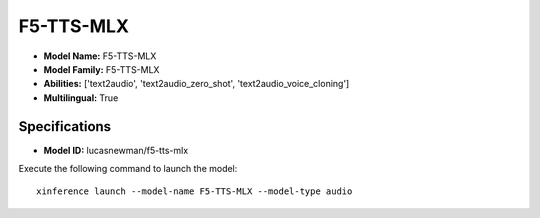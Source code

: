 .. _models_builtin_f5-tts-mlx:

==========
F5-TTS-MLX
==========

- **Model Name:** F5-TTS-MLX
- **Model Family:** F5-TTS-MLX
- **Abilities:** ['text2audio', 'text2audio_zero_shot', 'text2audio_voice_cloning']
- **Multilingual:** True

Specifications
^^^^^^^^^^^^^^

- **Model ID:** lucasnewman/f5-tts-mlx

Execute the following command to launch the model::

   xinference launch --model-name F5-TTS-MLX --model-type audio